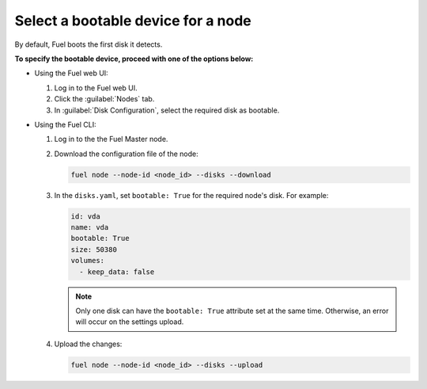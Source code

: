 .. _select-bootable-device:

===================================
Select a bootable device for a node
===================================

By default, Fuel boots the first disk it detects.

**To specify the bootable device, proceed with one of the options below:**

* Using the Fuel web UI:

  #. Log in to the Fuel web UI.
  #. Click the :guilabel:`Nodes` tab.
  #. In :guilabel:`Disk Configuration`, select the required disk as bootable.

* Using the Fuel CLI:

  #. Log in to the the Fuel Master node.
  #. Download the configuration file of the node:

     .. code-block:: console

        fuel node --node-id <node_id> --disks --download

  #. In the ``disks.yaml``, set ``bootable: True`` for the required node's
     disk. For example:

     .. code-block:: yaml

        id: vda
        name: vda
        bootable: True
        size: 50380
        volumes:
          - keep_data: false

     .. note::

        Only one disk can have the ``bootable: True`` attribute set
        at the same time. Otherwise, an error will occur on the settings
        upload.

  #. Upload the changes:

     .. code-block:: console

        fuel node --node-id <node_id> --disks --upload